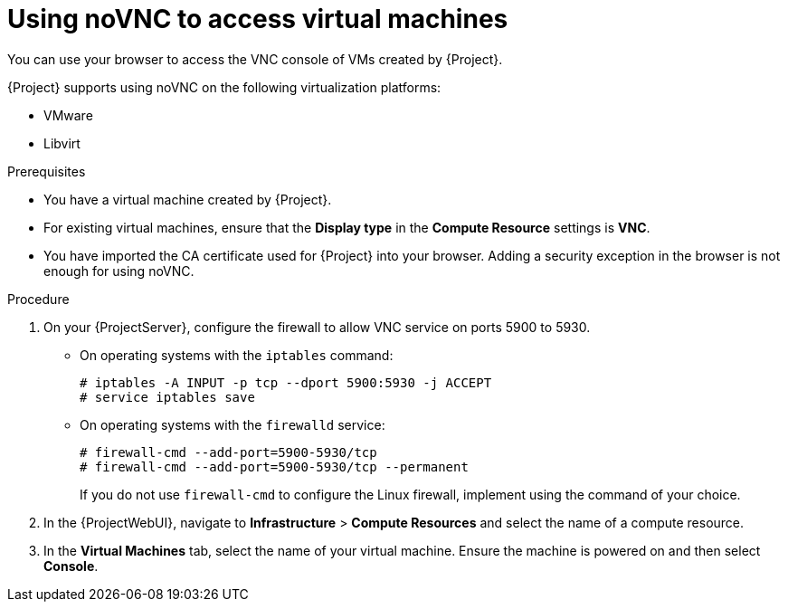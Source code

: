 :_mod-docs-content-type: PROCEDURE

[id="using-novnc-to-access-virtual-machines_{context}"]
= Using noVNC to access virtual machines

You can use your browser to access the VNC console of VMs created by {Project}.

{Project} supports using noVNC on the following virtualization platforms:

* VMware
* Libvirt

.Prerequisites
* You have a virtual machine created by {Project}.
* For existing virtual machines, ensure that the *Display type* in the *Compute Resource* settings is *VNC*.
* You have imported the CA certificate used for {Project} into your browser.
Adding a security exception in the browser is not enough for using noVNC.
ifdef::katello,orcharhino,satellite[]
For more information, see {ConfiguringUserAuthenticationDocURL}importing-the-katello-root-ca-certificate-using-{project-context}-web-ui[Importing the Katello root CA certificate using {ProjectWebUI}] in _{ConfiguringUserAuthenticationDocTitle}_.
endif::[]

.Procedure
. On your {ProjectServer}, configure the firewall to allow VNC service on ports 5900 to 5930.
ifndef::satellite,orcharhino[]
* On operating systems with the `iptables` command:
+
----
# iptables -A INPUT -p tcp --dport 5900:5930 -j ACCEPT
# service iptables save
----
* On operating systems with the `firewalld` service:
endif::[]
+
----
# firewall-cmd --add-port=5900-5930/tcp
# firewall-cmd --add-port=5900-5930/tcp --permanent
----
ifndef::satellite,orcharhino[]
+
If you do not use `firewall-cmd` to configure the Linux firewall, implement using the command of your choice.
endif::[]
. In the {ProjectWebUI}, navigate to *Infrastructure* > *Compute Resources* and select the name of a compute resource.
. In the *Virtual Machines* tab, select the name of your virtual machine.
Ensure the machine is powered on and then select *Console*.
